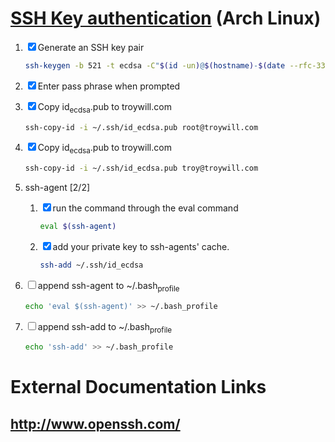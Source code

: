 * [[https://wiki.archlinux.org/index.php/SSH_keys][SSH Key authentication]] (Arch Linux)
  1. [X] Generate an SSH key pair
     #+begin_src sh :tangle generate-ssh-key-pair.sh :shebang #!/bin/sh
       ssh-keygen -b 521 -t ecdsa -C"$(id -un)@$(hostname)-$(date --rfc-3339=date)"
     #+end_src
  2. [X] Enter pass phrase when prompted
  3. [X] Copy id_ecdsa.pub to troywill.com
     #+begin_src sh :tangle copy-public-key.sh
       ssh-copy-id -i ~/.ssh/id_ecdsa.pub root@troywill.com
     #+end_src
  4. [X] Copy id_ecdsa.pub to troywill.com
     #+begin_src sh
       ssh-copy-id -i ~/.ssh/id_ecdsa.pub troy@troywill.com
     #+end_src
  5. ssh-agent [2/2]
     1. [X] run the command through the eval command
	#+BEGIN_SRC sh
          eval $(ssh-agent)
        #+END_SRC
     2. [X] add your private key to ssh-agents' cache.
	#+BEGIN_SRC sh
          ssh-add ~/.ssh/id_ecdsa
	#+END_SRC
  6. [ ] append ssh-agent to ~/.bash_profile
     #+BEGIN_SRC sh
        echo 'eval $(ssh-agent)' >> ~/.bash_profile
     #+END_SRC
  7. [ ] append ssh-add to ~/.bash_profile
     #+BEGIN_SRC sh
       echo 'ssh-add' >> ~/.bash_profile
     #+END_SRC
* External Documentation Links
** [[http://www.openssh.com/][http://www.openssh.com/]]
